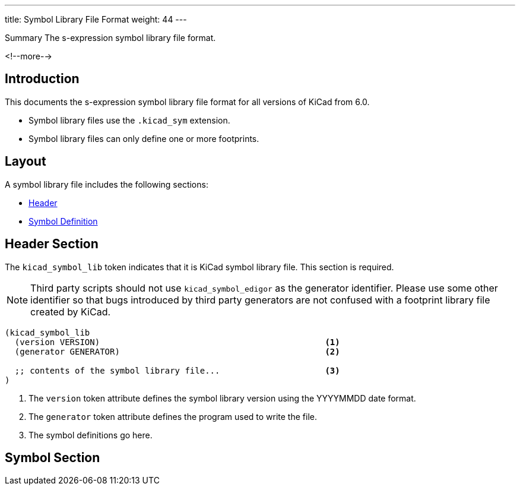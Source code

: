 ---
title:  Symbol Library File Format
weight: 44
---

.Summary The s-expression symbol library file format.
<!--more-->

== Introduction

This documents the s-expression symbol library file format for all versions of KiCad from 6.0.

* Symbol library files use the `.kicad_sym` extension.
* Symbol library files can only define one or more footprints.


== Layout

A symbol library file includes the following sections:

* <<_header_section,Header>>
* <<_symbol_section,Symbol Definition>>


== Header Section

The `kicad_symbol_lib` token indicates that it is KiCad symbol library file.  This section is
required.

NOTE: Third party scripts should not use `kicad_symbol_edigor` as the generator identifier.
      Please use some other identifier so that bugs introduced by third party generators are
      not confused with a footprint library file created by KiCad.

```
(kicad_symbol_lib
  (version VERSION)                                             <1>
  (generator GENERATOR)                                         <2>

  ;; contents of the symbol library file...                     <3>
)
```

<1> The `version` token attribute defines the symbol library version using the YYYYMMDD date
    format.
<2> The `generator` token attribute defines the program used to write the file.
<3> The symbol definitions go here.


== Symbol Section

